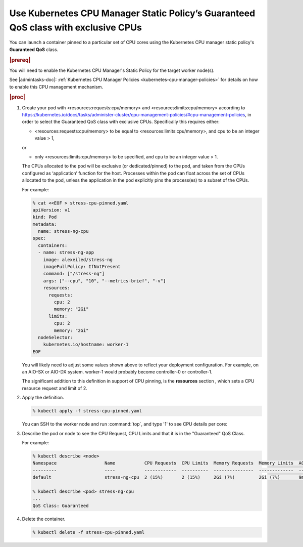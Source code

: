 
.. klf1569260954792
.. _using-kubernetes-cpu-manager-static-policy:

===================================================================================
Use Kubernetes CPU Manager Static Policy’s Guaranteed QoS class with exclusive CPUs
===================================================================================

You can launch a container pinned to a particular set of CPU cores using the
Kubernetes CPU manager static policy's **Guaranteed QoS** class.

.. rubric:: |prereq|

You will need to enable the Kubernetes CPU Manager's Static Policy for the
target worker node(s).

See |admintasks-doc|: :ref:`Kubernetes CPU Manager Policies
<kubernetes-cpu-manager-policies>` for details on how to enable this CPU
management mechanism.

.. rubric:: |proc|

#.  Create your pod with <resources:requests:cpu/memory> and
    <resources:limits:cpu/memory> according to
    `https://kubernetes.io/docs/tasks/administer-cluster/cpu-management-policies/#cpu-management-policies
    <https://kubernetes.io/docs/tasks/administer-cluster/cpu-management-policies/#cpu-management-policies>`__,
    in order to select the Guaranteed QoS class with exclusive CPUs.
    Specifically this requires either:

    -   <resources:requests:cpu/memory> to be equal to
        <resources:limits:cpu/memory>, and cpu to be an integer value > 1,

    or

    -   only <resources:limits:cpu/memory> to be specified, and cpu to be an
        integer value > 1.

    The CPUs allocated to the pod will be exclusive (or dedicated/pinned) to
    the pod, and taken from the CPUs configured as ‘application’ function for
    the host. Processes within the pod can float across the set of CPUs
    allocated to the pod, unless the application in the pod explicitly pins the
    process(es) to a subset of the CPUs.

    For example:

    .. code-block:: none

        % cat <<EOF > stress-cpu-pinned.yaml
        apiVersion: v1
        kind: Pod
        metadata:
          name: stress-ng-cpu
        spec:
          containers:
          - name: stress-ng-app
            image: alexeiled/stress-ng
            imagePullPolicy: IfNotPresent
            command: ["/stress-ng"]
            args: ["--cpu", "10", "--metrics-brief", "-v"]
            resources:
              requests:
                cpu: 2
                memory: "2Gi"
              limits:
                cpu: 2
                memory: "2Gi"
          nodeSelector:
            kubernetes.io/hostname: worker-1
        EOF

    You will likely need to adjust some values shown above to reflect your
    deployment configuration. For example, on an AIO-SX or AIO-DX system.
    worker-1 would probably become controller-0 or controller-1.

    The significant addition to this definition in support of CPU pinning, is
    the **resources** section , which sets a CPU resource request and limit of
    2.

#.  Apply the definition.

    .. code-block:: none

        % kubectl apply -f stress-cpu-pinned.yaml

    You can SSH to the worker node and run :command:`top`, and type '1' to see
    CPU details per core:

#.  Describe the pod or node to see the CPU Request, CPU Limits and that it is
    in the "Guaranteed" QoS Class.

    For example:

    .. code-block:: none

        % kubectl describe <node>
        Namespace                  Name           CPU Requests  CPU Limits  Memory Requests  Memory Limits  AGE
        ---------                  ----           ------------  ----------  ---------------  -------------  ---
        default                    stress-ng-cpu  2 (15%)       2 (15%)     2Gi (7%)         2Gi (7%)       9m31s

        % kubectl describe <pod> stress-ng-cpu
        ...
        QoS Class: Guaranteed

#.  Delete the container.

    .. code-block:: none

        % kubectl delete -f stress-cpu-pinned.yaml

